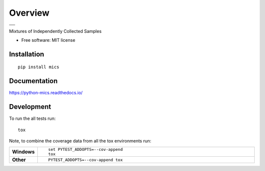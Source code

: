 ========
Overview
========

.. start-badges

.. list-table::
    :stub-columns: 0

    * - |docs|
    * - |travis| |appveyor| |requires| |coveralls| |codecov|
    * - |version| |wheel| |supported-versions| |commits-since|

.. |docs| image:: https://readthedocs.org/projects/python-mics/badge/?style=flat
    :target: https://readthedocs.org/projects/python-mics
    :alt: Documentation Status

.. |travis| image:: https://travis-ci.org/craabreu/python-mics.svg?branch=master
    :alt: Travis-CI Build Status
    :target: https://travis-ci.org/craabreu/python-mics

.. |appveyor| image:: https://ci.appveyor.com/api/projects/status/github/craabreu/python-mics?branch=master&svg=true
    :alt: AppVeyor Build Status
    :target: https://ci.appveyor.com/project/craabreu/python-mics

.. |requires| image:: https://requires.io/github/craabreu/python-mics/requirements.svg?branch=master
    :alt: Requirements Status
    :target: https://requires.io/github/craabreu/python-mics/requirements/?branch=master

.. |coveralls| image:: https://coveralls.io/repos/craabreu/python-mics/badge.svg?branch=master&service=github
    :alt: Coverage Status
    :target: https://coveralls.io/r/craabreu/python-mics

.. |codecov| image:: https://codecov.io/github/craabreu/python-mics/coverage.svg?branch=master
    :alt: Coverage Status
    :target: https://codecov.io/github/craabreu/python-mics

.. |version| image:: https://img.shields.io/pypi/v/mics.svg
    :alt: PyPI Package latest release
    :target: https://pypi.python.org/pypi/mics

.. |commits-since| image:: https://img.shields.io/github/commits-since/craabreu/python-mics/v0.1.0.svg
    :alt: Commits since latest release
    :target: https://github.com/craabreu/python-mics/compare/v0.1.0...master

.. |wheel| image:: https://img.shields.io/pypi/wheel/mics.svg
    :alt: PyPI Wheel
    :target: https://pypi.python.org/pypi/mics

.. |supported-versions| image:: https://img.shields.io/pypi/pyversions/mics.svg
    :alt: Supported versions
    :target: https://pypi.python.org/pypi/mics

.. end-badges

Mixtures of Independently Collected Samples

* Free software: MIT license

Installation
============

::

    pip install mics

Documentation
=============

https://python-mics.readthedocs.io/

Development
===========

To run the all tests run::

    tox

Note, to combine the coverage data from all the tox environments run:

.. list-table::
    :widths: 10 90
    :stub-columns: 1

    - - Windows
      - ::

            set PYTEST_ADDOPTS=--cov-append
            tox

    - - Other
      - ::

            PYTEST_ADDOPTS=--cov-append tox
